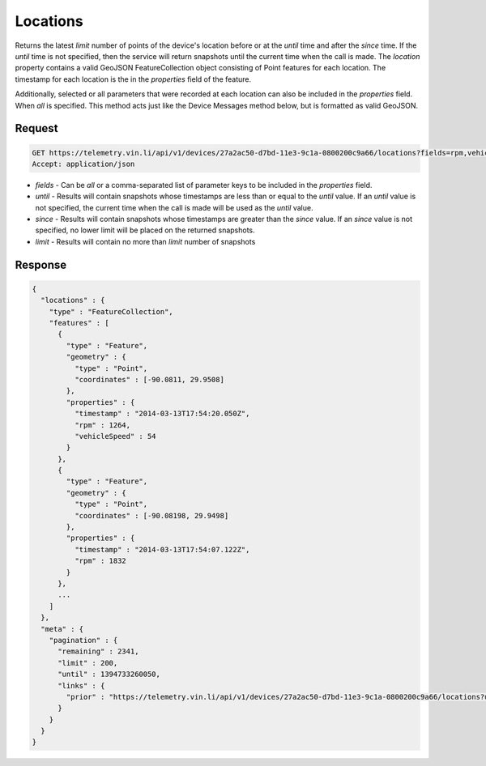Locations
~~~~~~~~~

Returns the latest `limit` number of points of the device's location before or at the `until` time and after the `since` time. If the `until` time is not specified, then the service will return snapshots until the current time when the call is made. The `location` property contains a valid GeoJSON FeatureCollection object consisting of Point features for each location. The timestamp for each location is the in the `properties` field of the feature.

Additionally, selected or all parameters that were recorded at each location can also be included in the `properties` field. When `all` is specified. This method acts just like the Device Messages method below, but is formatted as valid GeoJSON.


Request
+++++++

.. code-block:: json

      GET https://telemetry.vin.li/api/v1/devices/27a2ac50-d7bd-11e3-9c1a-0800200c9a66/locations?fields=rpm,vehicleSpeed
      Accept: application/json

* `fields` - Can be `all` or a comma-separated list of parameter keys to be included in the `properties` field.
* `until` - Results will contain snapshots whose timestamps are less than or equal to the `until` value. If an `until` value is not specified, the current time when the call is made will be used as the `until` value.
* `since` - Results will contain snapshots whose timestamps are greater than the `since` value. If an `since` value is not specified, no lower limit will be placed on the returned snapshots.
* `limit` - Results will contain no more than `limit` number of snapshots


Response
++++++++

.. code-block:: json

      {
        "locations" : {
          "type" : "FeatureCollection",
          "features" : [
            {
              "type" : "Feature",
              "geometry" : {
                "type" : "Point",
                "coordinates" : [-90.0811, 29.9508]
              },
              "properties" : {
                "timestamp" : "2014-03-13T17:54:20.050Z",
                "rpm" : 1264,
                "vehicleSpeed" : 54
              }
            },
            {
              "type" : "Feature",
              "geometry" : {
                "type" : "Point",
                "coordinates" : [-90.08198, 29.9498]
              },
              "properties" : {
                "timestamp" : "2014-03-13T17:54:07.122Z",
                "rpm" : 1832
              }
            },
            ...
          ]
        },
        "meta" : {
          "pagination" : {
            "remaining" : 2341,
            "limit" : 200,
            "until" : 1394733260050,
            "links" : {
              "prior" : "https://telemetry.vin.li/api/v1/devices/27a2ac50-d7bd-11e3-9c1a-0800200c9a66/locations?until=1394733247121"
            }
          }
        }
      }
